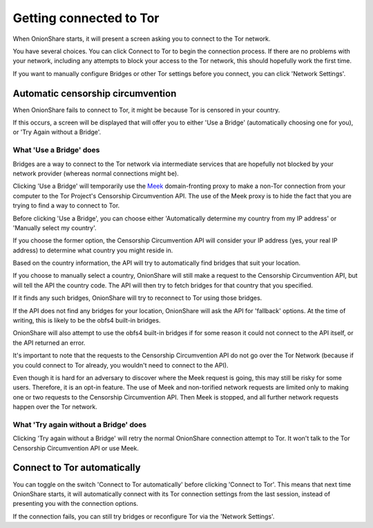 Getting connected to Tor
========================

When OnionShare starts, it will present a screen asking you to connect to the Tor network.

.. image:: _static/screenshots/autoconnect-welcome-screen.png

You have several choices. You can click Connect to Tor to begin the connection process. If there are no problems with your network, including any attempts to block your access to the Tor network, this should hopefully work the first time.

If you want to manually configure Bridges or other Tor settings before you connect, you can click 'Network Settings'.

Automatic censorship circumvention
----------------------------------

When OnionShare fails to connect to Tor, it might be because Tor is censored in your country.

If this occurs, a screen will be displayed that will offer you to either 'Use a Bridge' (automatically choosing one for you), or 'Try Again without a Bridge'.

.. image:: _static/screenshots/autoconnect-failed-to-connect.png

What 'Use a Bridge' does
^^^^^^^^^^^^^^^^^^^^^^^^

Bridges are a way to connect to the Tor network via intermediate services that are hopefully not blocked by your network provider (whereas normal connections might be).

Clicking 'Use a Bridge' will temporarily use the `Meek <https://gitlab.torproject.org/legacy/trac/-/wikis/doc/meek/>`_ domain-fronting proxy to make a non-Tor connection from your computer to the Tor Project's Censorship Circumvention API. The use of the Meek proxy is to hide the fact that you are trying to find a way to connect to Tor.

Before clicking 'Use a Bridge', you can choose either 'Automatically determine my country from my IP address' or 'Manually select my country'.

If you choose the former option, the Censorship Circumvention API will consider your IP address (yes, your real IP address) to determine what country you might reside in.

Based on the country information, the API will try to automatically find bridges that suit your location.

.. image:: _static/screenshots/autoconnect-trying-to-resolve-connectivity-issues.png

If you choose to manually select a country, OnionShare will still make a request to the Censorship Circumvention API, but will tell the API the country code. The API will then try to fetch bridges for that country that you specified.

If it finds any such bridges, OnionShare will try to reconnect to Tor using those bridges.

If the API does not find any bridges for your location, OnionShare will ask the API for 'fallback' options. At the time of writing, this is likely to be the obfs4 built-in bridges.

OnionShare will also attempt to use the obfs4 built-in bridges if for some reason it could not connect to the API itself, or the API returned an error.

It's important to note that the requests to the Censorship Circumvention API do not go over the Tor Network (because if you could connect to Tor already, you wouldn't need to connect to the API).

Even though it is hard for an adversary to discover where the Meek request is going, this may still be risky for some users. Therefore, it is an opt-in feature. The use of Meek and non-torified network requests are limited only to making one or two requests to the Censorship Circumvention API. Then Meek is stopped, and all further network requests happen over the Tor network.

What 'Try again without a Bridge' does
^^^^^^^^^^^^^^^^^^^^^^^^^^^^^^^^^^^^^^

Clicking 'Try again without a Bridge' will retry the normal OnionShare connection attempt to Tor. It won't talk to the Tor Censorship Circumvention API or use Meek.

Connect to Tor automatically
----------------------------

You can toggle on the switch 'Connect to Tor automatically' before clicking 'Connect to Tor'. This means that next time OnionShare starts, it will automatically connect with its Tor connection settings from the last session, instead of presenting you with the connection options.

If the connection fails, you can still try bridges or reconfigure Tor via the 'Network Settings'.

